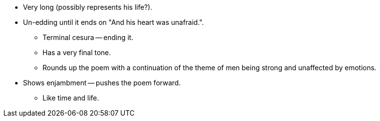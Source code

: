 - Very long (possibly represents his life?).
- Un-edding until it ends on "And his heart was unafraid.".
* Terminal cesura -- ending it.
* Has a very final tone.
* Rounds up the poem with a continuation of the theme of men being strong and unaffected by emotions.
- Shows enjambment -- pushes the poem forward.
* Like time and life.
